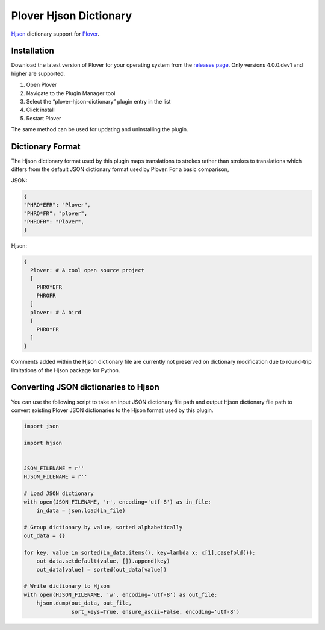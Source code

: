 Plover Hjson Dictionary
=======================

`Hjson <https://hjson.org/>`__ dictionary support for
`Plover <https://github.com/openstenoproject/plover>`__.

Installation
------------

Download the latest version of Plover for your operating system from the
`releases page <https://github.com/openstenoproject/plover/releases>`__.
Only versions 4.0.0.dev1 and higher are supported.

1. Open Plover
2. Navigate to the Plugin Manager tool
3. Select the “plover-hjson-dictionary” plugin entry in the list
4. Click install
5. Restart Plover

The same method can be used for updating and uninstalling the plugin.

Dictionary Format
-----------------

The Hjson dictionary format used by this plugin maps translations to
strokes rather than strokes to translations which differs from the
default JSON dictionary format used by Plover. For a basic comparison,

JSON:

.. code:: json

    {
    "PHRO*EFR": "Plover",
    "PHRO*FR": "plover",
    "PHROFR": "Plover",
    }

Hjson:

.. code:: yaml

    {
      Plover: # A cool open source project
      [
        PHRO*EFR
        PHROFR
      ]
      plover: # A bird
      [
        PHRO*FR
      ]
    }

Comments added within the Hjson dictionary file are currently not
preserved on dictionary modification due to round-trip limitations of
the Hjson package for Python.

Converting JSON dictionaries to Hjson
-------------------------------------

You can use the following script to take an input JSON dictionary file
path and output Hjson dictionary file path to convert existing Plover
JSON dictionaries to the Hjson format used by this plugin.

.. code:: python


    import json

    import hjson


    JSON_FILENAME = r''
    HJSON_FILENAME = r''

    # Load JSON dictionary
    with open(JSON_FILENAME, 'r', encoding='utf-8') as in_file:
        in_data = json.load(in_file)

    # Group dictionary by value, sorted alphabetically
    out_data = {}

    for key, value in sorted(in_data.items(), key=lambda x: x[1].casefold()):
        out_data.setdefault(value, []).append(key)
        out_data[value] = sorted(out_data[value])

    # Write dictionary to Hjson
    with open(HJSON_FILENAME, 'w', encoding='utf-8') as out_file:
        hjson.dump(out_data, out_file,
                   sort_keys=True, ensure_ascii=False, encoding='utf-8')



